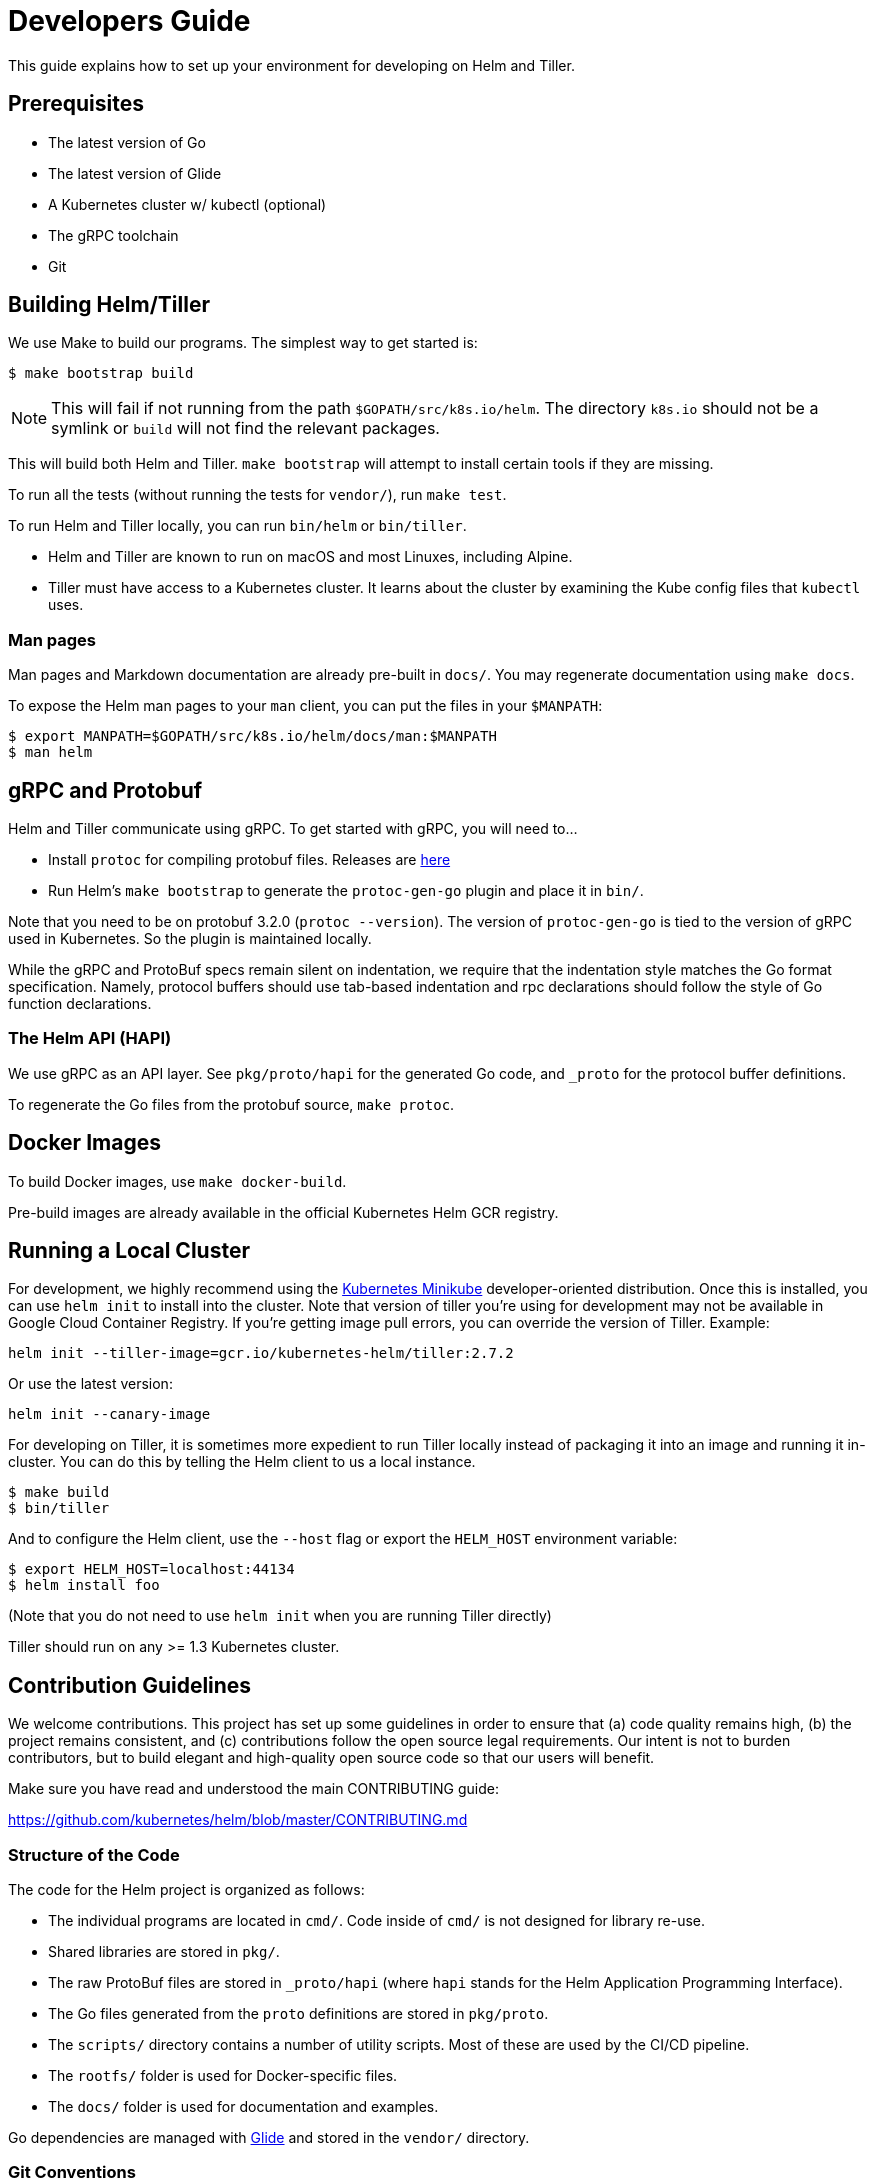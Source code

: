 = Developers Guide

This guide explains how to set up your environment for developing on
Helm and Tiller.

== Prerequisites

* The latest version of Go
* The latest version of Glide
* A Kubernetes cluster w/ kubectl (optional)
* The gRPC toolchain
* Git

== Building Helm/Tiller

We use Make to build our programs. The simplest way to get started is:

[source,console]
----
$ make bootstrap build
----

NOTE: This will fail if not running from the path `$GOPATH/src/k8s.io/helm`. The
directory `k8s.io` should not be a symlink or `build` will not find the relevant
packages.

This will build both Helm and Tiller. `make bootstrap` will attempt to
install certain tools if they are missing.

To run all the tests (without running the tests for `vendor/`), run
`make test`.

To run Helm and Tiller locally, you can run `bin/helm` or `bin/tiller`.

* Helm and Tiller are known to run on macOS and most Linuxes, including
 Alpine.
* Tiller must have access to a Kubernetes cluster. It learns about the
 cluster by examining the Kube config files that `kubectl` uses.

=== Man pages

Man pages and Markdown documentation are already pre-built in `docs/`. You may
regenerate documentation using `make docs`.

To expose the Helm man pages to your `man` client, you can put the files in your
`$MANPATH`:

[source]
----
$ export MANPATH=$GOPATH/src/k8s.io/helm/docs/man:$MANPATH
$ man helm
----

== gRPC and Protobuf

Helm and Tiller communicate using gRPC. To get started with gRPC, you will need to…

* Install `protoc` for compiling protobuf files. Releases are
 https://github.com/google/protobuf/releases[here]
* Run Helm's `make bootstrap` to generate the `protoc-gen-go` plugin and
 place it in `bin/`.

Note that you need to be on protobuf 3.2.0 (`protoc --version`). The
version of `protoc-gen-go` is tied to the version of gRPC used in
Kubernetes. So the plugin is maintained locally.

While the gRPC and ProtoBuf specs remain silent on indentation, we
require that the indentation style matches the Go format specification.
Namely, protocol buffers should use tab-based indentation and rpc
declarations should follow the style of Go function declarations.

=== The Helm API (HAPI)

We use gRPC as an API layer. See `pkg/proto/hapi` for the generated Go code,
and `_proto` for the protocol buffer definitions.

To regenerate the Go files from the protobuf source, `make protoc`.

== Docker Images

To build Docker images, use `make docker-build`.

Pre-build images are already available in the official Kubernetes Helm
GCR registry.

== Running a Local Cluster

For development, we highly recommend using the
https://github.com/kubernetes/minikube[Kubernetes Minikube]
developer-oriented distribution. Once this is installed, you can use
`helm init` to install into the cluster. Note that version of tiller you're using for
development may not be available in Google Cloud Container Registry. If you're getting
image pull errors, you can override the version of Tiller. Example:

[source,console]
----
helm init --tiller-image=gcr.io/kubernetes-helm/tiller:2.7.2
----

Or use the latest version:

[source,console]
----
helm init --canary-image
----

For developing on Tiller, it is sometimes more expedient to run Tiller locally
instead of packaging it into an image and running it in-cluster. You can do
this by telling the Helm client to us a local instance.

[source,console]
----
$ make build
$ bin/tiller
----

And to configure the Helm client, use the `--host` flag or export the `HELM_HOST`
environment variable:

[source,console]
----
$ export HELM_HOST=localhost:44134
$ helm install foo
----

(Note that you do not need to use `helm init` when you are running Tiller directly)

Tiller should run on any &gt;= 1.3 Kubernetes cluster.

== Contribution Guidelines

We welcome contributions. This project has set up some guidelines in
order to ensure that (a) code quality remains high, (b) the project
remains consistent, and (c) contributions follow the open source legal
requirements. Our intent is not to burden contributors, but to build
elegant and high-quality open source code so that our users will benefit.

Make sure you have read and understood the main CONTRIBUTING guide:

https://github.com/kubernetes/helm/blob/master/CONTRIBUTING.md[https://github.com/kubernetes/helm/blob/master/CONTRIBUTING.md]

=== Structure of the Code

The code for the Helm project is organized as follows:

* The individual programs are located in `cmd/`. Code inside of `cmd/`
 is not designed for library re-use.
* Shared libraries are stored in `pkg/`.
* The raw ProtoBuf files are stored in `_proto/hapi` (where `hapi` stands for
 the Helm Application Programming Interface).
* The Go files generated from the `proto` definitions are stored in `pkg/proto`.
* The `scripts/` directory contains a number of utility scripts. Most of these
 are used by the CI/CD pipeline.
* The `rootfs/` folder is used for Docker-specific files.
* The `docs/` folder is used for documentation and examples.

Go dependencies are managed with
https://github.com/Masterminds/glide[Glide] and stored in the
`vendor/` directory.

=== Git Conventions

We use Git for our version control system. The `master` branch is the
home of the current development candidate. Releases are tagged.

We accept changes to the code via GitHub Pull Requests (PRs). One
workflow for doing this is as follows:

. Go to your `$GOPATH/src/k8s.io` directory and `git clone` the
 `github.com/kubernetes/helm` repository.
. Fork that repository into your GitHub account
. Add your repository as a remote for `$GOPATH/src/k8s.io/helm`
. Create a new working branch (`git checkout -b feat/my-feature`) and
 do your work on that branch.
. When you are ready for us to review, push your branch to GitHub, and
 then open a new pull request with us.

For Git commit messages, we follow the http://karma-runner.github.io/0.13/dev/git-commit-msg.html[Semantic Commit Messages]:

[source]
----
fix(helm): add --foo flag to 'helm install'

When 'helm install --foo bar' is run, this will print "foo" in the
output regardless of the outcome of the installation.

Closes #1234
----

Common commit types:

* fix: Fix a bug or error
* feat: Add a new feature
* docs: Change documentation
* test: Improve testing
* ref: refactor existing code

Common scopes:

* helm: The Helm CLI
* tiller: The Tiller server
* proto: Protobuf definitions
* pkg/lint: The lint package. Follow a similar convention for any
 package
* `*`: two or more scopes

Read more:
- The https://github.com/deis/workflow/blob/master/src/contributing/submitting-a-pull-request.html[Deis Guidelines]
 were the inspiration for this section.
- Karma Runner http://karma-runner.github.io/0.13/dev/git-commit-msg.html[defines] the semantic commit message idea.

=== Go Conventions

We follow the Go coding style standards very closely. Typically, running
`go fmt` will make your code beautiful for you.

We also typically follow the conventions recommended by `go lint` and
`gometalinter`. Run `make test-style` to test the style conformance.

Read more:

* Effective Go https://golang.org/doc/effective_go.html#formatting[introduces formatting].
* The Go Wiki has a great article on https://github.com/golang/go/wiki/CodeReviewComments[formatting].

=== Protobuf Conventions

Because this project is largely Go code, we format our Protobuf files as
closely to Go as possible. There are currently no real formatting rules
or guidelines for Protobuf, but as they emerge, we may opt to follow
those instead.

Standards:
- Tabs for indentation, not spaces.
- Spacing rules follow Go conventions (curly braces at line end, spaces
 around operators).

Conventions:
- Files should specify their package with `option go_package = &quot;...&quot;;`
- Comments should translate into good Go code comments (since `protoc`
 copies comments into the destination source code file).
- RPC functions are defined in the same file as their request/response
 messages.
- Deprecated RPCs, messages, and fields are marked deprecated in the comments (`// UpdateFoo
  DEPRECATED updates a foo.`).